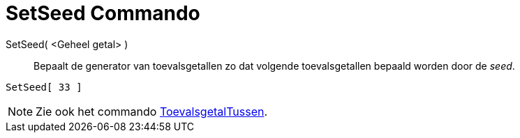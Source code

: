 = SetSeed Commando
:page-en: commands/SetSeed_Command
ifdef::env-github[:imagesdir: /nl/modules/ROOT/assets/images]

SetSeed( <Geheel getal> )::
  Bepaalt de generator van toevalsgetallen zo dat volgende toevalsgetallen bepaald worden door de _seed_.

[EXAMPLE]
====

`++SetSeed[ 33 ]++`

====

[NOTE]
====

Zie ook het commando xref:/commands/ToevalsgetalTussen.adoc[ToevalsgetalTussen].

====
